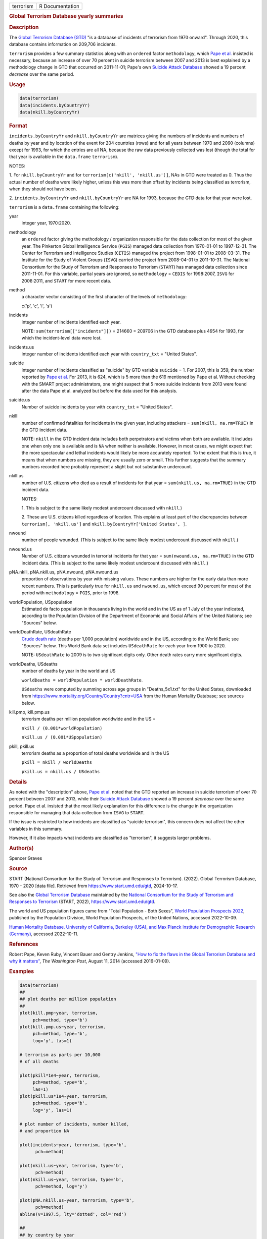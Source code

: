 .. container::

   .. container::

      ========= ===============
      terrorism R Documentation
      ========= ===============

      .. rubric:: Global Terrorism Database yearly summaries
         :name: global-terrorism-database-yearly-summaries

      .. rubric:: Description
         :name: description

      The `Global Terrorism Database
      (GTD) <https://en.wikipedia.org/wiki/Global_Terrorism_Database>`__
      "is a database of incidents of terrorism from 1970 onward".
      Through 2020, this database contains information on 209,706
      incidents.

      ``terrorism`` provides a few summary statistics along with an
      ``ordered`` factor ``methodology``, which `Pape et
      al. <https://www.washingtonpost.com/news/monkey-cage/wp/2014/08/11/how-to-fix-the-flaws-in-the-global-terrorism-database-and-why-it-matters/>`__
      insisted is necessary, because an increase of over 70 percent in
      suicide terrorism between 2007 and 2013 is best explained by a
      methodology change in GTD that occurred on 2011-11-01; Pape's own
      `Suicide Attack
      Database <https://en.wikipedia.org/wiki/Suicide_Attack_Database>`__
      showed a 19 percent *decrease* over the same period.

      .. rubric:: Usage
         :name: usage

      .. code:: R

           data(terrorism)
           data(incidents.byCountryYr)
           data(nkill.byCountryYr)

      .. rubric:: Format
         :name: format

      ``incidents.byCountryYr`` and ``nkill.byCountryYr`` are matrices
      giving the numbers of incidents and numbers of deaths by year and
      by location of the event for 204 countries (rows) and for all
      years between 1970 and 2060 (columns) except for 1993, for which
      the entries are all NA, because the raw data previously collected
      was lost (though the total for that year is available in the
      ``data.frame`` ``terrorism``).

      NOTES:

      1. For ``nkill.byCountryYr`` and for
      ``terrorism[c('nkill', 'nkill.us')]``, NAs in GTD were treated as
      0. Thus the actual number of deaths were likely higher, unless
      this was more than offset by incidents being classified as
      terrorism, when they should not have been.

      2. ``incidents.byCountryYr`` and ``nkill.byCountryYr`` are NA for
      1993, because the GTD data for that year were lost.

      ``terrorism`` is a ``data.frame`` containing the following:

      year
         integer year, 1970:2020.

      methodology
         an ``ordered`` factor giving the methodology / organization
         responsible for the data collection for most of the given year.
         The Pinkerton Global Intelligence Service (``PGIS``) managed
         data collection from 1970-01-01 to 1997-12-31. The Center for
         Terrorism and Intelligence Studies (``CETIS``) managed the
         project from 1998-01-01 to 2008-03-31. The Institute for the
         Study of Violent Groups (``ISVG``) carried the project from
         2008-04-01 to 2011-10-31. The National Consortium for the Study
         of Terrorism and Responses to Terrorism (``START``) has managed
         data collection since 2011-11-01. For this variable, partial
         years are ignored, so ``methodology`` = ``CEDIS`` for
         1998:2007, ``ISVG`` for 2008:2011, and ``START`` for more
         recent data.

      method
         a character vector consisting of the first character of the
         levels of ``methodology``:

         c('p', 'c', 'i', 's')

      incidents
         integer number of incidents identified each year.

         NOTE: ``sum(terrorism[["incidents"]])`` = 214660 = 209706 in
         the GTD database plus 4954 for 1993, for which the
         incident-level data were lost.

      incidents.us
         integer number of incidents identified each year with
         ``country_txt`` = "United States".

      suicide
         integer number of incidents classified as "suicide" by GTD
         variable ``suicide`` = 1. For 2007, this is 359, the number
         reported by `Pape et
         al. <https://www.washingtonpost.com/news/monkey-cage/wp/2014/08/11/how-to-fix-the-flaws-in-the-global-terrorism-database-and-why-it-matters/>`__
         For 2013, it is 624, which is 5 more than the 619 mentioned by
         Pape et al. Without checking with the SMART project
         administrators, one might suspect that 5 more suicide incidents
         from 2013 were found after the data Pape et al. analyzed but
         before the data used for this analysis.

      suicide.us
         Number of suicide incidents by year with ``country_txt`` =
         "United States".

      nkill
         number of confirmed fatalities for incidents in the given year,
         including attackers = ``sum(nkill, na.rm=TRUE)`` in the GTD
         incident data.

         NOTE: ``nkill`` in the GTD incident data includes both
         perpetrators and victims when both are available. It includes
         one when only one is available and is ``NA`` when neither is
         available. However, in most cases, we might expect that the
         more spectacular and lethal incidents would likely be more
         accurately reported. To the extent that this is true, it means
         that when numbers are missing, they are usually zero or small.
         This further suggests that the summary numbers recorded here
         probably represent a slight but not substantive undercount.

      nkill.us
         number of U.S. citizens who died as a result of incidents for
         that year = ``sum(nkill.us, na.rm=TRUE)`` in the GTD incident
         data.

         NOTES:

         1. This is subject to the same likely modest undercount
         discussed with ``nkill``.)

         2. These are U.S. citizens killed regardless of location. This
         explains at least part of the discrepancies between
         ``terrorism[, 'nkill.us']`` and
         ``nkill.byCountryYr['United States', ]``.

      nwound
         number of people wounded. (This is subject to the same likely
         modest undercount discussed with ``nkill``.)

      nwound.us
         Number of U.S. citizens wounded in terrorist incidents for that
         year = ``sum(nwound.us, na.rm=TRUE)`` in the GTD incident data.
         (This is subject to the same likely modest undercount discussed
         with ``nkill``.)

      pNA.nkill, pNA.nkill.us, pNA.nwound, pNA.nwound.us
         proportion of observations by year with missing values. These
         numbers are higher for the early data than more recent numbers.
         This is particularly true for ``nkill.us`` and ``nwound.us``,
         which exceed 90 percent for most of the period with
         ``methodology`` = ``PGIS``, prior to 1998.

      worldPopulation, USpopulation
         Estimated de facto population in thousands living in the world
         and in the US as of 1 July of the year indicated, according to
         the Population Division of the Department of Economic and
         Social Affairs of the United Nations; see "Sources" below.

      worldDeathRate, USdeathRate
         `Crude death
         rate <https://en.wikipedia.org/wiki/Mortality_rate>`__ (deaths
         per 1,000 population) worldwide and in the US, according to the
         World Bank; see "Sources" below. This World Bank data set
         includes ``USdeathRate`` for each year from 1900 to 2020.

         NOTE: ``USdeathRate`` to 2009 is to two significant digits
         only. Other death rates carry more significant digits.

      worldDeaths, USdeaths
         number of deaths by year in the world and US

         ``worldDeaths = worldPopulation * worldDeathRate``.

         ``USdeaths`` were computed by summing across age groups in
         "Deaths_5x1.txt" for the United States, downloaded from
         https://www.mortality.org/Country/Country?cntr=USA from the
         Human Mortality Database; see sources below.

      kill.pmp, kill.pmp.us
         terrorism deaths per million population worldwide and in the US
         =

         ``nkill / (0.001*worldPopulation)``

         ``nkill.us / (0.001*USpopulation)``

      pkill, pkill.us
         terrorism deaths as a proportion of total deaths worldwide and
         in the US

         ``pkill = nkill / worldDeaths``

         ``pkill.us = nkill.us / USdeaths``

      .. rubric:: Details
         :name: details

      As noted with the "description" above, `Pape et
      al. <https://www.washingtonpost.com/news/monkey-cage/wp/2014/08/11/how-to-fix-the-flaws-in-the-global-terrorism-database-and-why-it-matters/>`__
      noted that the GTD reported an increase in suicide terrorism of
      over 70 percent between 2007 and 2013, while their `Suicide Attack
      Database <https://en.wikipedia.org/wiki/Suicide_Attack_Database>`__
      showed a 19 percent *decrease* over the same period. Pape et al.
      insisted that the most likely explanation for this difference is
      the change in the organization responsible for managing that data
      collection from ``ISVG`` to ``START``.

      If the issue is restricted to how incidents are classified as
      "suicide terrorism", this concern does not affect the other
      variables in this summary.

      However, if it also impacts what incidents are classified as
      "terrorism", it suggests larger problems.

      .. rubric:: Author(s)
         :name: authors

      Spencer Graves

      .. rubric:: Source
         :name: source

      START (National Consortium for the Study of Terrorism and
      Responses to Terrorism). (2022). Global Terrorism Database, 1970 -
      2020 [data file]. Retrieved from https://www.start.umd.edu/gtd,
      2024-10-17.

      See also the `Global Terrorism
      Database <https://en.wikipedia.org/wiki/Global_Terrorism_Database>`__
      maintained by the `National Consortium for the Study of Terrorism
      and Responses to
      Terrorism <https://en.wikipedia.org/wiki/National_Consortium_for_the_Study_of_Terrorism_and_Responses_to_Terrorism>`__
      (START, 2022), https://www.start.umd.edu/gtd.

      The world and US population figures came from "Total Population -
      Both Sexes", `World Population Prospects
      2022 <https://www.un.org/development/desa/pd/content/World-Population-Prospects-2022>`__,
      published by the Population Division, World Population Prospects,
      of the United Nations, accessed 2022-10-09.

      `Human Mortality Database. University of California, Berkeley
      (USA), and Max Planck Institute for Demographic Research
      (Germany) <https://www.mortality.org>`__, accessed 2022-10-11.

      .. rubric:: References
         :name: references

      Robert Pape, Keven Ruby, Vincent Bauer and Gentry Jenkins, `"How
      to fix the flaws in the Global Terrorism Database and why it
      matters" <https://www.washingtonpost.com/news/monkey-cage/wp/2014/08/11/how-to-fix-the-flaws-in-the-global-terrorism-database-and-why-it-matters/>`__,
      *The Washington Post*, August 11, 2014 (accessed 2016-01-09).

      .. rubric:: Examples
         :name: examples

      .. code:: R

         data(terrorism)
         ##
         ## plot deaths per million population 
         ##
         plot(kill.pmp~year, terrorism, 
              pch=method, type='b')
         plot(kill.pmp.us~year, terrorism, 
              pch=method, type='b', 
              log='y', las=1)
              
         # terrorism as parts per 10,000 
         # of all deaths 

         plot(pkill*1e4~year, terrorism, 
              pch=method, type='b', 
              las=1)
         plot(pkill.us*1e4~year, terrorism, 
              pch=method, type='b', 
              log='y', las=1)
              
         # plot number of incidents, number killed, 
         # and proportion NA

         plot(incidents~year, terrorism, type='b', 
               pch=method)

         plot(nkill.us~year, terrorism, type='b', 
               pch=method)
         plot(nkill.us~year, terrorism, type='b', 
               pch=method, log='y')

         plot(pNA.nkill.us~year, terrorism, type='b', 
               pch=method)
         abline(v=1997.5, lty='dotted', col='red')

         ##
         ## by country by year
         ##
         data(incidents.byCountryYr)
         data(nkill.byCountryYr)

         yr <- as.integer(colnames(
           incidents.byCountryYr))
         str(maxDeaths <- apply(nkill.byCountryYr, 
                                1, max) )
         str(omax <- order(maxDeaths, decreasing=TRUE))
         head(maxDeaths[omax], 8)
         tolower(substring( 
           names(maxDeaths[omax[1:8]]), 1, 2))
         pch. <- c('i', 'g', 'f', 'l', 
                   's', 'c', 'u', 'p')
         cols <- 1:4

         matplot(yr, sqrt(t(
           nkill.byCountryYr[omax[1:8], ])),
           type='b', pch=pch., axes=FALSE, 
           ylab='(square root scale)   ', xlab='', 
           col=cols,
           main='number of terrorism deaths\nby country') 
         axis(1)
         (max.nk <- max(nkill.byCountryYr[omax[1:8], ]))
         i.nk <- c(1, 100, 1000, 3000, 
                   5000, 7000, 10000)
         cbind(i.nk, sqrt(i.nk))
         axis(2, sqrt(i.nk), i.nk, las=1)
         ip <- paste(pch., names(maxDeaths[omax[1:8]]))
         legend('topleft', ip, cex=.55, 
                col=cols, text.col=cols)
                
